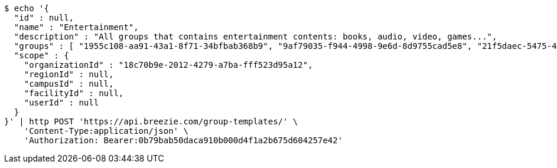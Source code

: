[source,bash]
----
$ echo '{
  "id" : null,
  "name" : "Entertainment",
  "description" : "All groups that contains entertainment contents: books, audio, video, games...",
  "groups" : [ "1955c108-aa91-43a1-8f71-34bfbab368b9", "9af79035-f944-4998-9e6d-8d9755cad5e8", "21f5daec-5475-4b00-8394-2e5e2b06c684", "6afc662d-2342-4a36-bc6b-d9dbd52adb09" ],
  "scope" : {
    "organizationId" : "18c70b9e-2012-4279-a7ba-fff523d95a12",
    "regionId" : null,
    "campusId" : null,
    "facilityId" : null,
    "userId" : null
  }
}' | http POST 'https://api.breezie.com/group-templates/' \
    'Content-Type:application/json' \
    'Authorization: Bearer:0b79bab50daca910b000d4f1a2b675d604257e42'
----